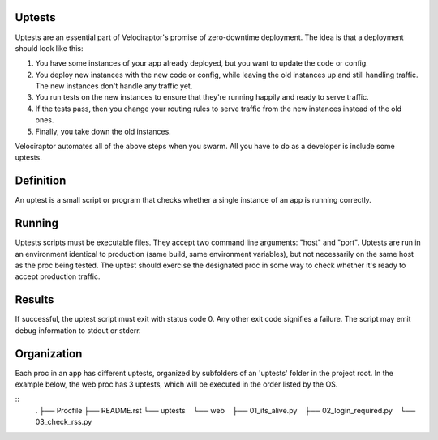 Uptests
=======

Uptests are an essential part of Velociraptor's promise of zero-downtime
deployment.  The idea is that a deployment should look like this:

1. You have some instances of your app already deployed, but you want to update
   the code or config.
2. You deploy new instances with the new code or config, while leaving the old
   instances up and still handling traffic.  The new instances don't handle any
   traffic yet.
3. You run tests on the new instances to ensure that they're running happily
   and ready to serve traffic.
4. If the tests pass, then you change your routing rules to serve traffic from
   the new instances instead of the old ones.
5. Finally, you take down the old instances.

Velociraptor automates all of the above steps when you swarm.  All you have to
do as a developer is include some uptests.

Definition
==========

An uptest is a small script or program that checks whether a single instance
of an app is running correctly.

Running
=======

Uptests scripts must be executable files.  They accept two command line
arguments: "host" and "port".  Uptests are run in an environment identical to
production (same build, same environment variables), but not necessarily on
the same host as the proc being tested.  The uptest should exercise the
designated proc in some way to check whether it's ready to accept production
traffic.  

Results
=======

If successful, the uptest script must exit with status code 0.  Any other
exit code signifies a failure.  The script may emit debug information to
stdout or stderr.

Organization
============

Each proc in an app has different uptests, organized by subfolders of an
'uptests' folder in the project root.  In the example below, the web proc has
3 uptests, which will be executed in the order listed by the OS.

::
  .
  ├── Procfile
  ├── README.rst
  └── uptests
     └── web
         ├── 01_its_alive.py
         ├── 02_login_required.py
         └── 03_check_rss.py
